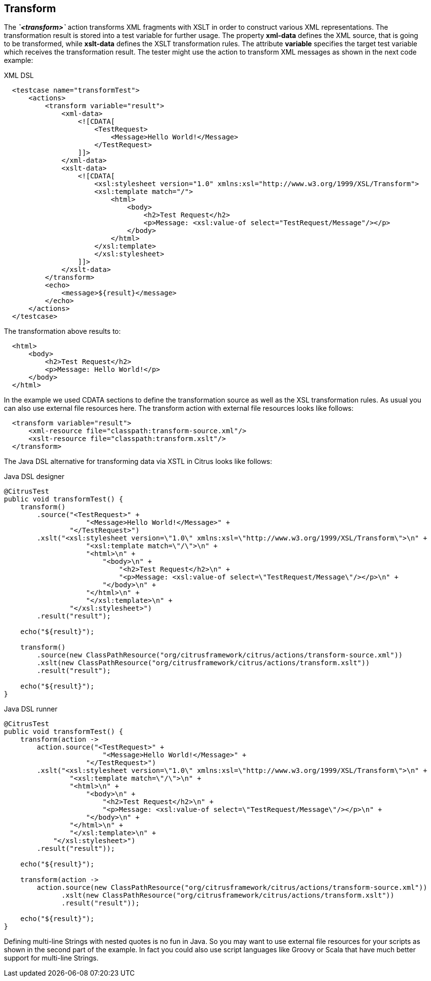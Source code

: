 [[actions-transform]]
== Transform

The *_`&lt;transform&gt;`_* action transforms XML fragments with XSLT in order to construct various XML representations. The transformation result is stored into a test variable for further usage. The property *xml-data* defines the XML source, that is going to be transformed, while *xslt-data* defines the XSLT transformation rules. The attribute *variable* specifies the target test variable which receives the transformation result. The tester might use the action to transform XML messages as shown in the next code example:

.XML DSL
[source,xml]
----

  <testcase name="transformTest">
      <actions>
          <transform variable="result">
              <xml-data>
                  <![CDATA[
                      <TestRequest>
                          <Message>Hello World!</Message>
                      </TestRequest>
                  ]]>
              </xml-data>
              <xslt-data>
                  <![CDATA[
                      <xsl:stylesheet version="1.0" xmlns:xsl="http://www.w3.org/1999/XSL/Transform">
                      <xsl:template match="/">
                          <html>
                              <body>
                                  <h2>Test Request</h2>
                                  <p>Message: <xsl:value-of select="TestRequest/Message"/></p>
                              </body>
                          </html>
                      </xsl:template>
                      </xsl:stylesheet>
                  ]]>
              </xslt-data>
          </transform>
          <echo>
              <message>${result}</message>
          </echo>
      </actions>
  </testcase>
    
----

The transformation above results to:

[source,xml]
----

  <html>
      <body>
          <h2>Test Request</h2>
          <p>Message: Hello World!</p>
      </body>
  </html>
    
----

In the example we used CDATA sections to define the transformation source as well as the XSL transformation rules. As usual you can also use external file resources here. The transform action with external file resources looks like follows:

[source,xml]
----

  <transform variable="result">
      <xml-resource file="classpath:transform-source.xml"/>
      <xslt-resource file="classpath:transform.xslt"/>
  </transform>
    
----

The Java DSL alternative for transforming data via XSTL in Citrus looks like follows:

.Java DSL designer
[source,java]
----
@CitrusTest
public void transformTest() {
    transform()
        .source("<TestRequest>" +
                    "<Message>Hello World!</Message>" +
                "</TestRequest>")
        .xslt("<xsl:stylesheet version=\"1.0\" xmlns:xsl=\"http://www.w3.org/1999/XSL/Transform\">\n" +
                    "<xsl:template match=\"/\">\n" +
                    "<html>\n" +
                        "<body>\n" +
                            "<h2>Test Request</h2>\n" +
                            "<p>Message: <xsl:value-of select=\"TestRequest/Message\"/></p>\n" +
                        "</body>\n" +  
                    "</html>\n" +
                    "</xsl:template>\n" +
                "</xsl:stylesheet>")
        .result("result");
    
    echo("${result}");
    
    transform()
        .source(new ClassPathResource("org/citrusframework/citrus/actions/transform-source.xml"))
        .xslt(new ClassPathResource("org/citrusframework/citrus/actions/transform.xslt"))
        .result("result");
    
    echo("${result}");
}
----

.Java DSL runner
[source,java]
----
@CitrusTest
public void transformTest() {
    transform(action ->
        action.source("<TestRequest>" +
                        "<Message>Hello World!</Message>" +
                    "</TestRequest>")
        .xslt("<xsl:stylesheet version=\"1.0\" xmlns:xsl=\"http://www.w3.org/1999/XSL/Transform\">\n" +
                "<xsl:template match=\"/\">\n" +
                "<html>\n" +
                    "<body>\n" +
                        "<h2>Test Request</h2>\n" +
                        "<p>Message: <xsl:value-of select=\"TestRequest/Message\"/></p>\n" +
                    "</body>\n" +
                "</html>\n" +
                "</xsl:template>\n" +
            "</xsl:stylesheet>")
        .result("result"));

    echo("${result}");

    transform(action ->
        action.source(new ClassPathResource("org/citrusframework/citrus/actions/transform-source.xml"))
              .xslt(new ClassPathResource("org/citrusframework/citrus/actions/transform.xslt"))
              .result("result"));

    echo("${result}");
}
----

Defining multi-line Strings with nested quotes is no fun in Java. So you may want to use external file resources for your scripts as shown in the second part of the example. In fact you could also use script languages like Groovy or Scala that have much better support for multi-line Strings.
